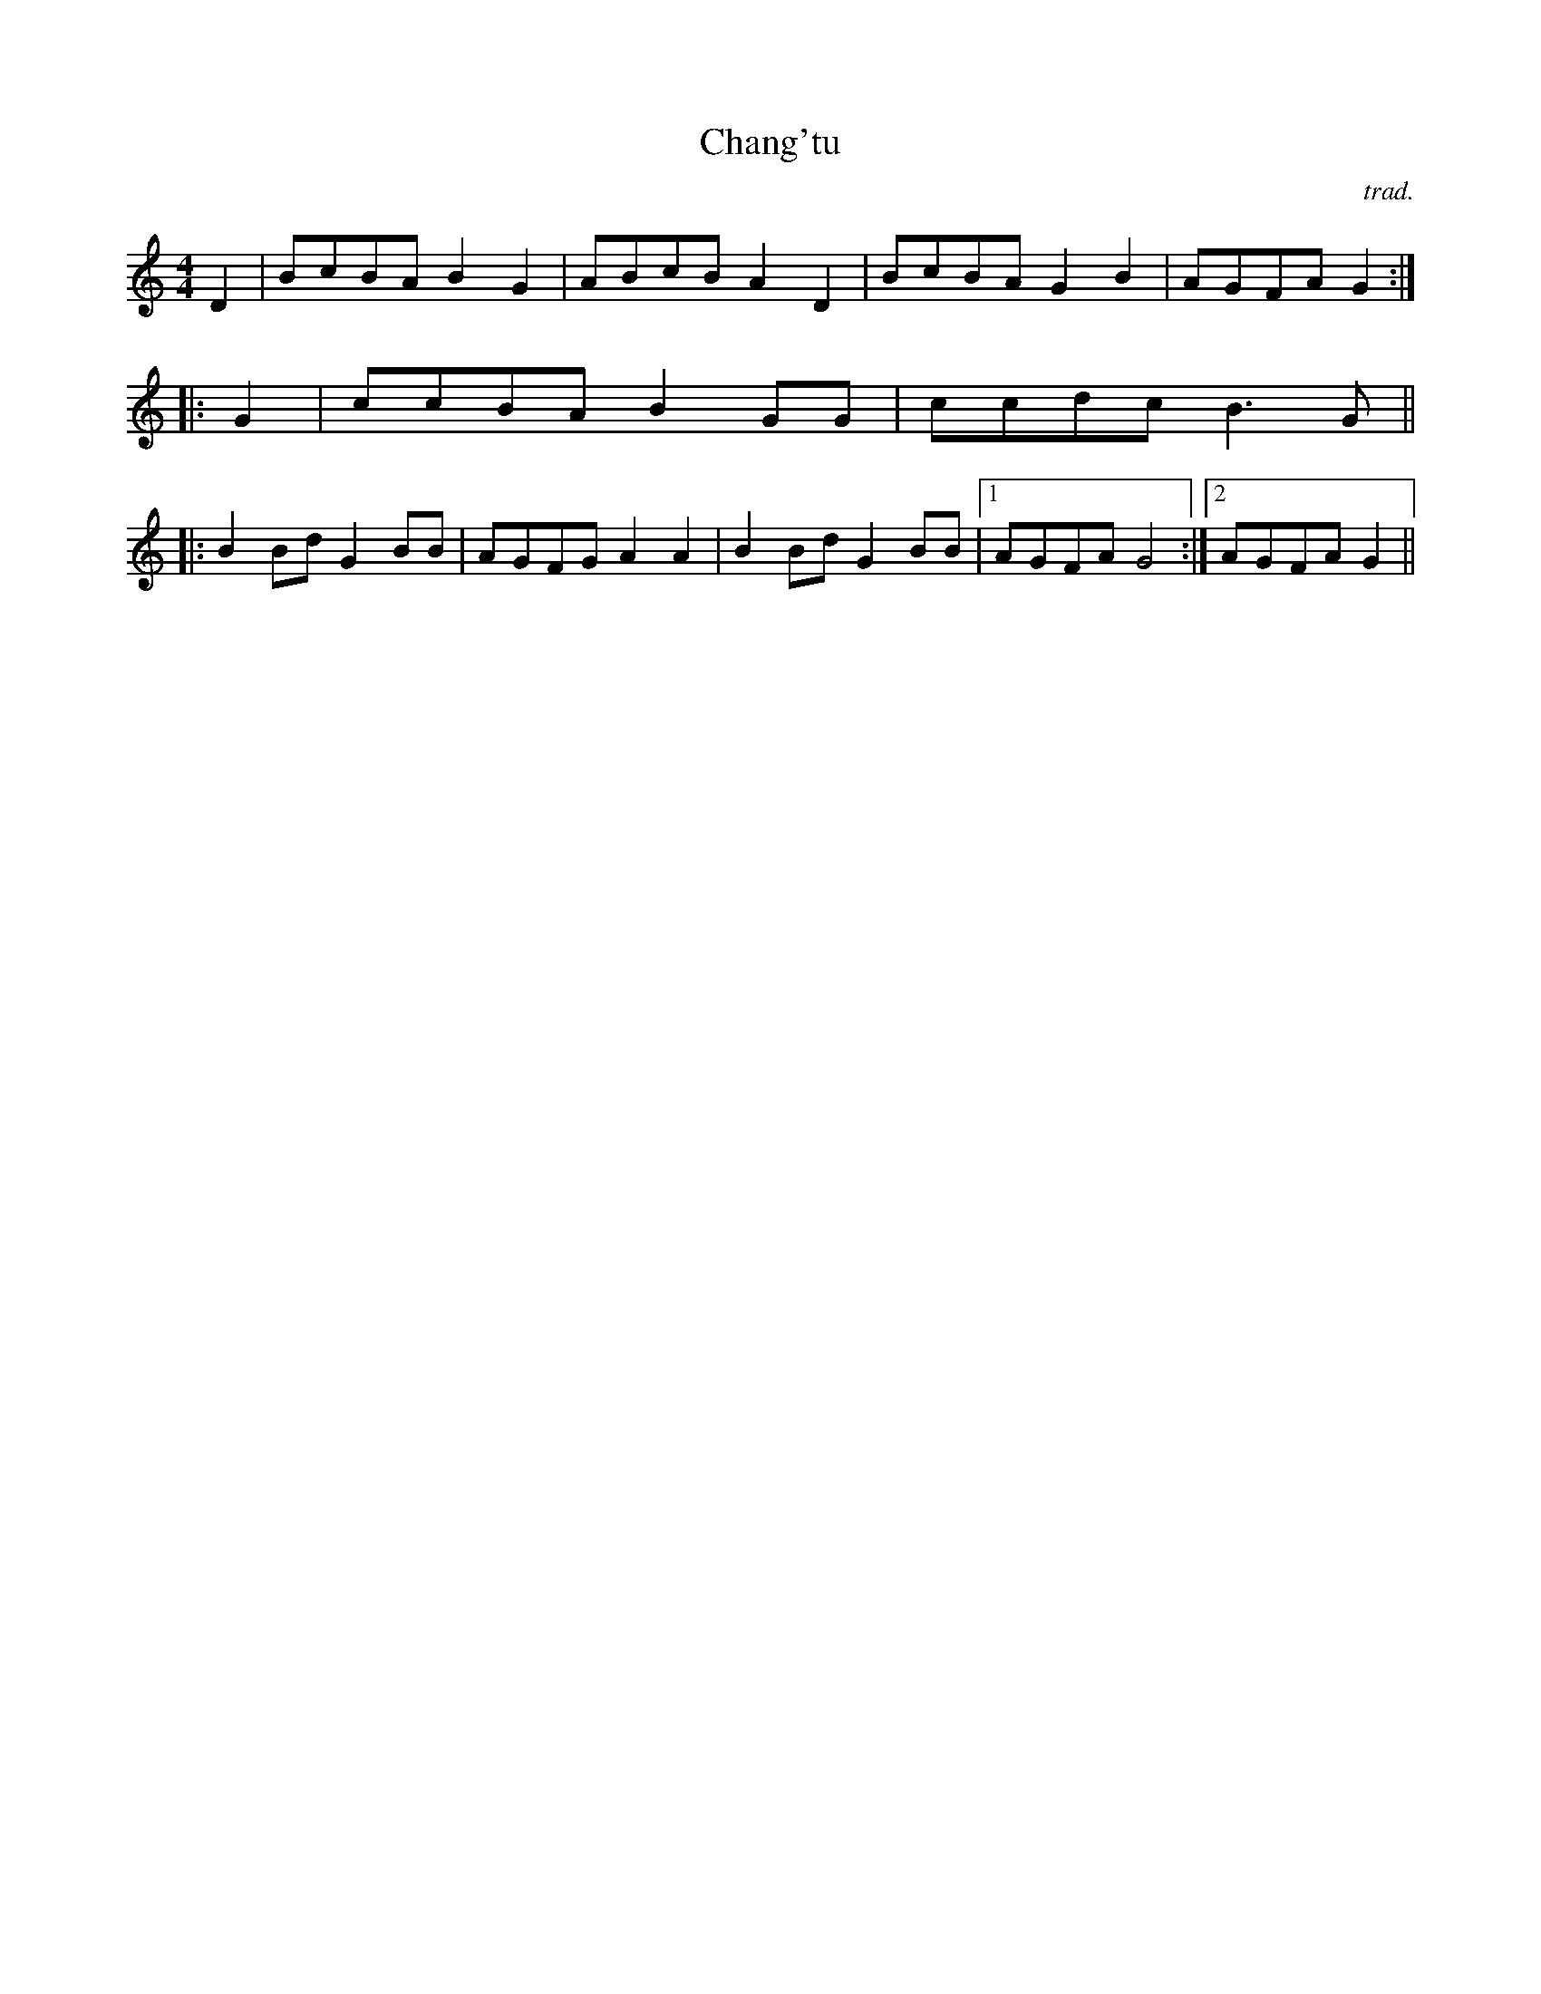 X:26
T: Chang'tu
M: 4/4
L: 1/8
R: Chang'tu
S: Yann Dour
C: trad.
K: am
D2|BcBA B2 G2 |ABcB A2 D2 |BcBA G2 B2 |AGFA G2 :|
|:G2|ccBA B2 GG|ccdc B3 G||
|:B2 Bd G2 BB|AGFG A2 A2|B2 Bd G2 BB|1AGFA G4  :|2AGFA G2  ||
